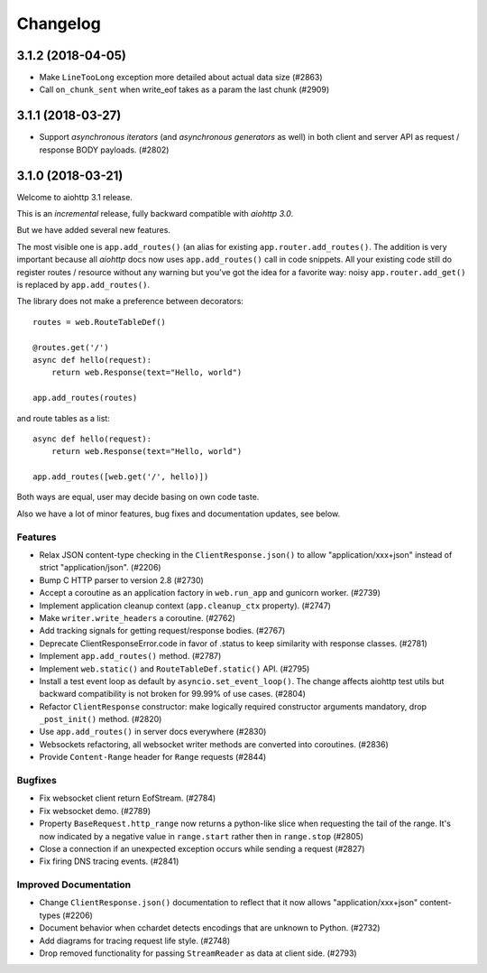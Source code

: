 =========
Changelog
=========

..
    You should *NOT* be adding new change log entries to this file, this
    file is managed by towncrier. You *may* edit previous change logs to
    fix problems like typo corrections or such.
    To add a new change log entry, please see
    https://pip.pypa.io/en/latest/development/#adding-a-news-entry
    we named the news folder "changes".

    WARNING: Don't drop the next directive!

.. towncrier release notes start

3.1.2 (2018-04-05)
==================

- Make ``LineTooLong`` exception more detailed about actual data size (#2863)
- Call ``on_chunk_sent`` when write_eof takes as a param the last chunk (#2909)


3.1.1 (2018-03-27)
==================

- Support *asynchronous iterators* (and *asynchronous generators* as
  well) in both client and server API as request / response BODY
  payloads. (#2802)


3.1.0 (2018-03-21)
==================

Welcome to aiohttp 3.1 release.

This is an *incremental* release, fully backward compatible with *aiohttp 3.0*.

But we have added several new features.

The most visible one is ``app.add_routes()`` (an alias for existing
``app.router.add_routes()``. The addition is very important because
all *aiohttp* docs now uses ``app.add_routes()`` call in code
snippets. All your existing code still do register routes / resource
without any warning but you've got the idea for a favorite way: noisy
``app.router.add_get()`` is replaced by ``app.add_routes()``.

The library does not make a preference between decorators::

   routes = web.RouteTableDef()

   @routes.get('/')
   async def hello(request):
       return web.Response(text="Hello, world")

   app.add_routes(routes)

and route tables as a list::

   async def hello(request):
       return web.Response(text="Hello, world")

   app.add_routes([web.get('/', hello)])

Both ways are equal, user may decide basing on own code taste.

Also we have a lot of minor features, bug fixes and documentation
updates, see below.

Features
--------

- Relax JSON content-type checking in the ``ClientResponse.json()`` to allow
  "application/xxx+json" instead of strict "application/json". (#2206)
- Bump C HTTP parser to version 2.8 (#2730)
- Accept a coroutine as an application factory in ``web.run_app`` and gunicorn
  worker. (#2739)
- Implement application cleanup context (``app.cleanup_ctx`` property). (#2747)
- Make ``writer.write_headers`` a coroutine. (#2762)
- Add tracking signals for getting request/response bodies. (#2767)
- Deprecate ClientResponseError.code in favor of .status to keep similarity
  with response classes. (#2781)
- Implement ``app.add_routes()`` method. (#2787)
- Implement ``web.static()`` and ``RouteTableDef.static()`` API. (#2795)
- Install a test event loop as default by ``asyncio.set_event_loop()``. The
  change affects aiohttp test utils but backward compatibility is not broken
  for 99.99% of use cases. (#2804)
- Refactor ``ClientResponse`` constructor: make logically required constructor
  arguments mandatory, drop ``_post_init()`` method. (#2820)
- Use ``app.add_routes()`` in server docs everywhere (#2830)
- Websockets refactoring, all websocket writer methods are converted into
  coroutines. (#2836)
- Provide ``Content-Range`` header for ``Range`` requests (#2844)


Bugfixes
--------

- Fix websocket client return EofStream. (#2784)
- Fix websocket demo. (#2789)
- Property ``BaseRequest.http_range`` now returns a python-like slice when
  requesting the tail of the range. It's now indicated by a negative value in
  ``range.start`` rather then in ``range.stop`` (#2805)
- Close a connection if an unexpected exception occurs while sending a request
  (#2827)
- Fix firing DNS tracing events. (#2841)


Improved Documentation
----------------------

- Change ``ClientResponse.json()`` documentation to reflect that it now
  allows "application/xxx+json" content-types (#2206)
- Document behavior when cchardet detects encodings that are unknown to Python.
  (#2732)
- Add diagrams for tracing request life style. (#2748)
- Drop removed functionality for passing ``StreamReader`` as data at client
  side. (#2793)
